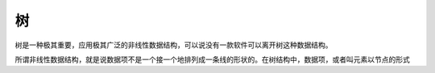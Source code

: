 树
--------

树是一种极其重要，应用极其广泛的非线性数据结构，可以说没有一款软件可以离开树这种数据结构。

所谓非线性数据结构，就是说数据项不是一个接一个地排列成一条线的形状的。在树结构中，数据项，或者叫元素以节点的形式

